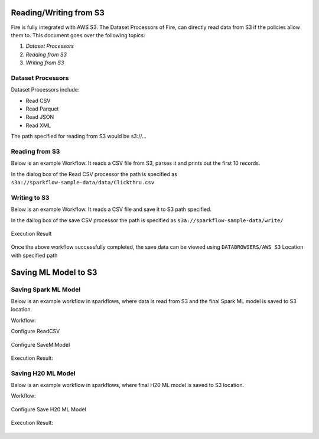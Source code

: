 Reading/Writing from S3
========================

Fire is fully integrated with AWS S3. The Dataset Processors of Fire, can directly read data from S3 if the policies allow them to.
This document goes over the following topics:

1. *Dataset Processors*
2. *Reading from S3*
3. *Writing from S3*

Dataset Processors
------------------

Dataset Processors include:

* Read CSV
* Read Parquet
* Read JSON
* Read XML

The path specified for reading from S3 would be s3://...

Reading from S3
------------

Below is an example Workflow. It reads a CSV file from S3, parses it and prints out the first 10 records.

In the dialog box of the Read CSV processor the path is specified as ``s3a://sparkflow-sample-data/data/Clickthru.csv``

.. figure:: ../../_assets/aws/s3-csv1.PNG
   :alt: S3 Workflow
   :align: center
   
.. figure:: ../../_assets/aws/s3-csv-configuration.PNG
   :alt: S3 CSV Dialog
   :align: center
   
.. figure:: ../../_assets/aws/s3-csv-output.PNG
   :alt: S3 CSV Output
   :align: center   

Writing to S3
-----------------

Below is an example Workflow. It reads a CSV file and save it to S3 path specified.

In the dailog box of the save CSV processor the path is specified as ``s3a://sparkflow-sample-data/write/``

.. figure:: ../../_assets/aws/csvsave-workflow.PNG
   :alt: S3 Workflow
   :align: center
   
.. figure:: ../../_assets/aws/configurations3_save.PNG
   :alt: S3 Workflow
   :align: center

Execution Result

.. figure:: ../../_assets/aws/saveexecution.PNG
   :alt: S3 Workflow
   :align: center

Once the above workflow successfully completed, the save data can be viewed using ``DATABROWSERS/AWS S3`` Location with specified path

.. figure:: ../../_assets/aws/browses3.PNG
   :alt: S3 Workflow
   :align: center



Saving ML Model to S3
========================


Saving Spark ML Model
---------------------

Below is an example workflow in sparkflows, where data is read from S3 and the final Spark ML model is saved to S3 location.


Workflow:

Configure ReadCSV

.. figure:: ../../_assets/aws/sparkml-workflow-reads3.PNG
   :alt: Spark ML Workflow
   :align: center
 

Configure SaveMlModel

.. figure:: ../../_assets/aws/sparkml-workflow-save3.PNG
   :alt: Spark ML Workflow
   :align: center


Execution Result:

.. figure:: ../../_assets/aws/sparkml-workflow-execution-result.PNG
   :alt: Spark ML Workflow
   :align: center
   
   
   

Saving H20 ML Model
---------------------

Below is an example workflow in sparkflows, where final H20 ML model is saved to S3 location.


Workflow:

.. figure:: ../../_assets/aws/h20ml-workflow.PNG
   :alt: H20 ML Workflow
   :align: center

Configure Save H20 ML Model

.. figure:: ../../_assets/aws/h20ml-workflow-save3.PNG
   :alt: H20 ML Workflow
   :align: center


Execution Result:

.. figure:: ../../_assets/aws/h20ml-workflow-execution-result.PNG
   :alt: H20 ML Workflow
   :align: center
   
